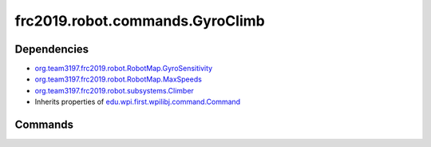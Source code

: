 ================================
frc2019.robot.commands.GyroClimb
================================

------------
Dependencies
------------
- `org.team3197.frc2019.robot.RobotMap.GyroSensitivity <https://eileen-documentation.readthedocs.io/en/latest/Class%20Documentation/RobotMap.html#public-static-enum-gyrosensitivity>`_
- `org.team3197.frc2019.robot.RobotMap.MaxSpeeds <https://eileen-documentation.readthedocs.io/en/latest/Class%20Documentation/RobotMap.html#public-static-enum-maxspeeds>`_
- `org.team3197.frc2019.robot.subsystems.Climber <https://eileen-documentation.readthedocs.io/en/latest/Class%20Documentation/Subsystems/Climber.html>`_
- Inherits properties of `edu.wpi.first.wpilibj.command.Command <http://first.wpi.edu/FRC/roborio/release/docs/java/edu/wpi/first/wpilibj/command/Command.html>`_

--------
Commands
--------